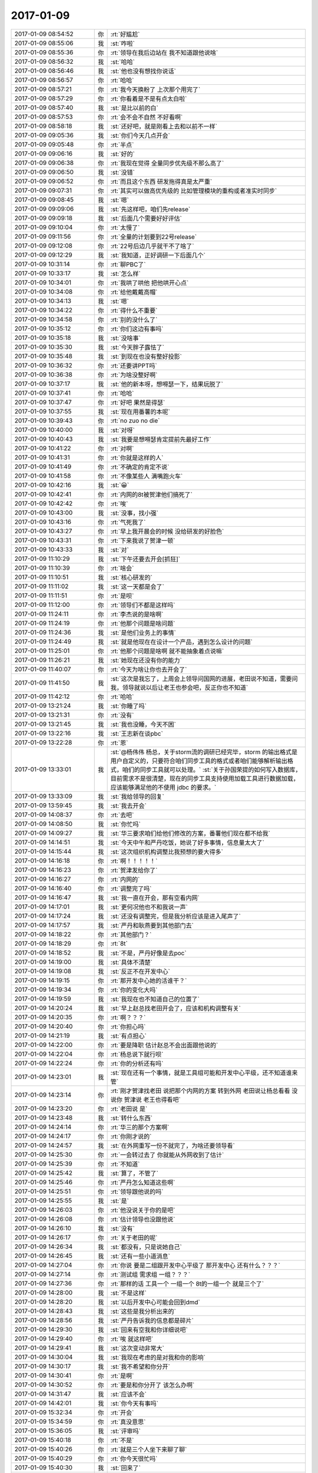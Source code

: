 2017-01-09
-------------

.. list-table::
   :widths: 25, 1, 60

   * - 2017-01-09 08:54:52
     - 你
     - :rt:`好尴尬`
   * - 2017-01-09 08:55:06
     - 我
     - :st:`咋啦`
   * - 2017-01-09 08:55:36
     - 你
     - :rt:`领导在我后边站在 我不知道跟他说啥`
   * - 2017-01-09 08:56:32
     - 我
     - :st:`哈哈`
   * - 2017-01-09 08:56:46
     - 我
     - :st:`他也没有想找你说话`
   * - 2017-01-09 08:56:57
     - 你
     - :rt:`哈哈`
   * - 2017-01-09 08:57:21
     - 你
     - :rt:`我今天换粉了 上次那个用完了`
   * - 2017-01-09 08:57:29
     - 你
     - :rt:`你看着是不是有点太白啦`
   * - 2017-01-09 08:57:40
     - 我
     - :st:`是比以前的白`
   * - 2017-01-09 08:57:53
     - 你
     - :rt:`会不会不自然 不好看啊`
   * - 2017-01-09 08:58:18
     - 我
     - :st:`还好吧，就是刚看上去和以前不一样`
   * - 2017-01-09 09:05:36
     - 我
     - :st:`你们今天几点开会`
   * - 2017-01-09 09:05:48
     - 你
     - :rt:`半点`
   * - 2017-01-09 09:06:16
     - 我
     - :st:`好的`
   * - 2017-01-09 09:06:38
     - 你
     - :rt:`我现在觉得 全量同步优先级不那么高了`
   * - 2017-01-09 09:06:50
     - 我
     - :st:`没错`
   * - 2017-01-09 09:06:52
     - 你
     - :rt:`而且这个东西 研发拖得真是太严重`
   * - 2017-01-09 09:07:31
     - 你
     - :rt:`其实可以做高优先级的 比如管理模块的重构或者准实时同步`
   * - 2017-01-09 09:08:45
     - 我
     - :st:`嗯`
   * - 2017-01-09 09:09:06
     - 我
     - :st:`先这样吧，咱们先release`
   * - 2017-01-09 09:09:18
     - 我
     - :st:`后面几个需要好好评估`
   * - 2017-01-09 09:10:04
     - 你
     - :rt:`太慢了`
   * - 2017-01-09 09:11:56
     - 你
     - :rt:`全量的计划要到22号release`
   * - 2017-01-09 09:12:08
     - 你
     - :rt:`22号后边几乎就干不了啥了`
   * - 2017-01-09 09:12:29
     - 我
     - :st:`我知道，正好调研一下后面几个`
   * - 2017-01-09 10:31:14
     - 你
     - :rt:`聊PBC了`
   * - 2017-01-09 10:33:17
     - 我
     - :st:`怎么样`
   * - 2017-01-09 10:34:01
     - 你
     - :rt:`我哄了哄他 把他哄开心点`
   * - 2017-01-09 10:34:08
     - 你
     - :rt:`给他戴戴高帽`
   * - 2017-01-09 10:34:13
     - 我
     - :st:`嗯`
   * - 2017-01-09 10:34:22
     - 你
     - :rt:`得什么不重要`
   * - 2017-01-09 10:34:58
     - 你
     - :rt:`别的没什么了`
   * - 2017-01-09 10:35:12
     - 你
     - :rt:`你们这边有事吗`
   * - 2017-01-09 10:35:18
     - 我
     - :st:`没啥事`
   * - 2017-01-09 10:35:30
     - 我
     - :st:`今天胖子露怯了`
   * - 2017-01-09 10:35:48
     - 我
     - :st:`到现在也没有整好投影`
   * - 2017-01-09 10:36:32
     - 你
     - :rt:`还要讲PPT吗`
   * - 2017-01-09 10:36:38
     - 你
     - :rt:`为啥没整好啊`
   * - 2017-01-09 10:37:17
     - 我
     - :st:`他的新本呀，想嘚瑟一下，结果玩脱了`
   * - 2017-01-09 10:37:41
     - 你
     - :rt:`哈哈`
   * - 2017-01-09 10:37:47
     - 你
     - :rt:`好吧 果然是得瑟`
   * - 2017-01-09 10:37:55
     - 我
     - :st:`现在用番薯的本呢`
   * - 2017-01-09 10:39:43
     - 你
     - :rt:`no zuo no die`
   * - 2017-01-09 10:40:00
     - 我
     - :st:`对呀`
   * - 2017-01-09 10:40:43
     - 我
     - :st:`我要是想嘚瑟肯定提前先最好工作`
   * - 2017-01-09 10:41:22
     - 你
     - :rt:`对啊`
   * - 2017-01-09 10:41:31
     - 你
     - :rt:`你就是这样的人`
   * - 2017-01-09 10:41:49
     - 你
     - :rt:`不确定的肯定不说`
   * - 2017-01-09 10:41:58
     - 你
     - :rt:`不像某些人 满嘴跑火车`
   * - 2017-01-09 10:42:16
     - 我
     - :st:`😀`
   * - 2017-01-09 10:42:41
     - 你
     - :rt:`内网的8t被贺津他们搞死了`
   * - 2017-01-09 10:42:42
     - 你
     - :rt:`唉`
   * - 2017-01-09 10:43:00
     - 我
     - :st:`没事，找小强`
   * - 2017-01-09 10:43:16
     - 你
     - :rt:`气死我了`
   * - 2017-01-09 10:43:27
     - 你
     - :rt:`早上我开晨会的时候 没给研发的好脸色`
   * - 2017-01-09 10:43:31
     - 你
     - :rt:`下来我说了贺津一顿`
   * - 2017-01-09 10:43:33
     - 我
     - :st:`对`
   * - 2017-01-09 11:10:29
     - 我
     - :st:`下午还要去开会[抓狂]`
   * - 2017-01-09 11:10:39
     - 你
     - :rt:`啥会`
   * - 2017-01-09 11:10:51
     - 我
     - :st:`核心研发的`
   * - 2017-01-09 11:11:02
     - 我
     - :st:`这一天都是会了`
   * - 2017-01-09 11:11:51
     - 你
     - :rt:`是呗`
   * - 2017-01-09 11:12:00
     - 你
     - :rt:`领导们不都是这样吗`
   * - 2017-01-09 11:24:11
     - 你
     - :rt:`李杰说的是啥啊`
   * - 2017-01-09 11:24:19
     - 你
     - :rt:`他那个问题是啥问题`
   * - 2017-01-09 11:24:36
     - 我
     - :st:`是他们业务上的事情`
   * - 2017-01-09 11:24:49
     - 我
     - :st:`就是他现在在设计一个产品，遇到怎么设计的问题`
   * - 2017-01-09 11:25:01
     - 你
     - :rt:`他那个问题是啥啊 就不能抽象着点说嘛`
   * - 2017-01-09 11:26:21
     - 我
     - :st:`她现在还没有你的能力`
   * - 2017-01-09 11:40:07
     - 你
     - :rt:`今天为啥让你也去开会了`
   * - 2017-01-09 11:41:50
     - 我
     - :st:`这次是我忘了，上周会上领导问国网的进展，老田说不知道，需要问我，领导就说以后让老王也参会吧，反正你也不知道`
   * - 2017-01-09 11:42:12
     - 你
     - :rt:`哈哈`
   * - 2017-01-09 13:21:24
     - 我
     - :st:`你睡了吗`
   * - 2017-01-09 13:21:31
     - 你
     - :rt:`没有`
   * - 2017-01-09 13:21:45
     - 我
     - :st:`我也没睡，今天不困`
   * - 2017-01-09 13:22:16
     - 我
     - :st:`王志新在谈pbc`
   * - 2017-01-09 13:22:28
     - 你
     - :rt:`恩`
   * - 2017-01-09 13:33:01
     - 我
     - :st:`@杨伟伟 杨总，关于storm流的调研已经完毕，storm 的输出格式是用户自定义的，只要符合咱们同步工具的格式或者咱们能够解析输出格式，咱们的同步工具就可以处理。`
       :st:`关于孙国荣提的如何写入数据库，目前需求不是很清楚，现在的同步工具支持使用加载工具进行数据加载，应该能够满足他的不使用 jdbc 的要求。`
   * - 2017-01-09 13:33:09
     - 我
     - :st:`我给领导的回复`
   * - 2017-01-09 13:59:45
     - 我
     - :st:`我去开会`
   * - 2017-01-09 14:08:37
     - 你
     - :rt:`去吧`
   * - 2017-01-09 14:08:50
     - 我
     - :st:`你忙吗`
   * - 2017-01-09 14:09:27
     - 我
     - :st:`华三要求咱们给他们修改的方案，番薯他们现在都不给我`
   * - 2017-01-09 14:14:51
     - 我
     - :st:`今天中午和严丹吃饭，她说了好多事情，信息量太大了`
   * - 2017-01-09 14:15:44
     - 我
     - :st:`这次组织机构调整比我预想的要大得多`
   * - 2017-01-09 14:16:18
     - 你
     - :rt:`啊！！！！！`
   * - 2017-01-09 14:16:23
     - 你
     - :rt:`贺津发给你了`
   * - 2017-01-09 14:16:27
     - 你
     - :rt:`内网的`
   * - 2017-01-09 14:16:40
     - 你
     - :rt:`调整完了吗`
   * - 2017-01-09 14:16:47
     - 我
     - :st:`我一直在开会，那有空看内网`
   * - 2017-01-09 14:17:01
     - 我
     - :st:`更何况他也不和我说一声`
   * - 2017-01-09 14:17:24
     - 我
     - :st:`还没有调整完，但是我分析应该是进入尾声了`
   * - 2017-01-09 14:17:57
     - 我
     - :st:`严丹和耿燕要到其他部门去`
   * - 2017-01-09 14:18:22
     - 你
     - :rt:`其他部门？`
   * - 2017-01-09 14:18:29
     - 你
     - :rt:`8t`
   * - 2017-01-09 14:18:52
     - 我
     - :st:`不是，严丹好像是去poc`
   * - 2017-01-09 14:19:00
     - 我
     - :st:`具体不清楚`
   * - 2017-01-09 14:19:08
     - 我
     - :st:`反正不在开发中心`
   * - 2017-01-09 14:19:15
     - 你
     - :rt:`那开发中心她的活谁干？`
   * - 2017-01-09 14:19:34
     - 你
     - :rt:`你的变化大吗`
   * - 2017-01-09 14:19:59
     - 我
     - :st:`我现在也不知道自己的位置了`
   * - 2017-01-09 14:20:24
     - 我
     - :st:`早上赵总找老田开会了，应该和机构调整有关`
   * - 2017-01-09 14:20:35
     - 你
     - :rt:`啊？？？`
   * - 2017-01-09 14:20:40
     - 你
     - :rt:`你担心吗`
   * - 2017-01-09 14:21:19
     - 我
     - :st:`有点担心`
   * - 2017-01-09 14:22:00
     - 你
     - :rt:`要是降职  估计赵总不会出面跟他说的`
   * - 2017-01-09 14:22:04
     - 你
     - :rt:`杨总说下就行呗`
   * - 2017-01-09 14:22:24
     - 你
     - :rt:`你的分析还有吗`
   * - 2017-01-09 14:23:01
     - 我
     - :st:`现在还有一个事情，就是工具组可能和开发中心平级，还不知道谁来管`
   * - 2017-01-09 14:23:14
     - 你
     - :rt:`刚才贺津找老田 说把那个内网的方案 转到外网 老田说让杨总看看 没说你 贺津说 老王也得看吧`
   * - 2017-01-09 14:23:20
     - 你
     - :rt:`老田说 是`
   * - 2017-01-09 14:23:48
     - 我
     - :st:`转什么东西`
   * - 2017-01-09 14:24:14
     - 你
     - :rt:`华三的那个方案啊`
   * - 2017-01-09 14:24:17
     - 你
     - :rt:`你刚才说的`
   * - 2017-01-09 14:24:57
     - 我
     - :st:`在外网重写一份不就完了，为啥还要领导看`
   * - 2017-01-09 14:25:30
     - 你
     - :rt:`一会转过去了 你就能从外网收到了估计`
   * - 2017-01-09 14:25:39
     - 你
     - :rt:`不知道`
   * - 2017-01-09 14:25:42
     - 我
     - :st:`算了，不管了`
   * - 2017-01-09 14:25:46
     - 你
     - :rt:`严丹怎么知道这些啊`
   * - 2017-01-09 14:25:51
     - 你
     - :rt:`领导跟他说的吗`
   * - 2017-01-09 14:25:55
     - 我
     - :st:`是`
   * - 2017-01-09 14:26:03
     - 你
     - :rt:`他没说关于你的是吧`
   * - 2017-01-09 14:26:08
     - 你
     - :rt:`估计领导也没跟他说`
   * - 2017-01-09 14:26:10
     - 我
     - :st:`没有`
   * - 2017-01-09 14:26:17
     - 你
     - :rt:`关于老田的呢`
   * - 2017-01-09 14:26:34
     - 我
     - :st:`都没有，只是说她自己`
   * - 2017-01-09 14:26:45
     - 我
     - :st:`还有一些小道消息`
   * - 2017-01-09 14:27:04
     - 你
     - :rt:`你说 要是二组跟开发中心平级了 那开发中心 还有什么？？？`
   * - 2017-01-09 14:27:14
     - 你
     - :rt:`测试组 需求组 一组？？？`
   * - 2017-01-09 14:27:36
     - 你
     - :rt:`那样的话 工具一个 一组一个 8t的一组一个 就是三个了`
   * - 2017-01-09 14:28:00
     - 我
     - :st:`不是这样`
   * - 2017-01-09 14:28:20
     - 我
     - :st:`以后开发中心可能会回到dmd`
   * - 2017-01-09 14:28:43
     - 我
     - :st:`这些是我分析出来的`
   * - 2017-01-09 14:28:56
     - 我
     - :st:`严丹告诉我的信息都是碎片`
   * - 2017-01-09 14:29:30
     - 我
     - :st:`回来有空我和你详细说吧`
   * - 2017-01-09 14:29:40
     - 你
     - :rt:`唉 就这样吧`
   * - 2017-01-09 14:29:41
     - 我
     - :st:`这次变动非常大`
   * - 2017-01-09 14:30:04
     - 我
     - :st:`我现在考虑的是对我和你的影响`
   * - 2017-01-09 14:30:17
     - 我
     - :st:`我不希望和你分开`
   * - 2017-01-09 14:30:41
     - 你
     - :rt:`是啊`
   * - 2017-01-09 14:30:52
     - 你
     - :rt:`要是和你分开了 该怎么办啊`
   * - 2017-01-09 14:31:47
     - 我
     - :st:`应该不会`
   * - 2017-01-09 14:42:01
     - 我
     - :st:`你今天有事吗`
   * - 2017-01-09 15:32:34
     - 你
     - :rt:`开会`
   * - 2017-01-09 15:34:59
     - 你
     - :rt:`真没意思`
   * - 2017-01-09 15:36:05
     - 我
     - :st:`评审吗`
   * - 2017-01-09 15:40:18
     - 你
     - :rt:`不是`
   * - 2017-01-09 15:40:26
     - 你
     - :rt:`就是三个人坐下来聊了聊`
   * - 2017-01-09 15:40:29
     - 你
     - :rt:`你今天很忙吗`
   * - 2017-01-09 15:40:30
     - 我
     - :st:`回来了`
   * - 2017-01-09 15:40:35
     - 我
     - :st:`是，太忙了`
   * - 2017-01-09 15:44:19
     - 你
     - :rt:`你忙吧`
   * - 2017-01-09 15:44:24
     - 你
     - :rt:`也不知道你忙啥呢`
   * - 2017-01-09 15:44:33
     - 我
     - :st:`嗯，待会我陪你`
   * - 2017-01-09 15:46:02
     - 我
     - :st:`完事了，整理 PBC 呢`
   * - 2017-01-09 15:46:13
     - 你
     - :rt:`好`
   * - 2017-01-09 15:46:25
     - 我
     - :st:`刚才开会的时候倒是不忙，和李杰聊了会`
   * - 2017-01-09 15:46:35
     - 我
     - :st:`你们开会都说啥了`
   * - 2017-01-09 15:47:14
     - 你
     - :rt:`啥也没说 王洪越说 做什么才能让需求出彩`
   * - 2017-01-09 15:47:46
     - 我
     - :st:`他今天说你什么了`
   * - 2017-01-09 15:47:56
     - 你
     - :rt:`他没说我啥`
   * - 2017-01-09 15:47:59
     - 你
     - :rt:`我也没说啥`
   * - 2017-01-09 15:48:06
     - 我
     - :st:`嗯`
   * - 2017-01-09 15:48:09
     - 你
     - :rt:`就说点无关痛痒的`
   * - 2017-01-09 15:48:16
     - 你
     - :rt:`打哈哈过去就行了`
   * - 2017-01-09 15:48:28
     - 我
     - :st:`给你什么？`
   * - 2017-01-09 15:48:40
     - 你
     - :rt:`c`
   * - 2017-01-09 15:48:55
     - 我
     - :st:`呵呵`
   * - 2017-01-09 15:49:13
     - 你
     - :rt:`C很正常`
   * - 2017-01-09 15:49:15
     - 你
     - :rt:`无所谓了`
   * - 2017-01-09 15:50:51
     - 我
     - :st:`嗯`
   * - 2017-01-09 15:59:46
     - 你
     - :rt:`热心帮一个小孩`
   * - 2017-01-09 16:00:07
     - 我
     - :st:`嗯`
   * - 2017-01-09 16:00:23
     - 我
     - :st:`你的文档都写完了吗`
   * - 2017-01-09 16:01:07
     - 你
     - :rt:`啥文档啊`
   * - 2017-01-09 16:01:10
     - 你
     - :rt:`我没写啊`
   * - 2017-01-09 16:01:25
     - 我
     - :st:`上周你说要写的`
   * - 2017-01-09 16:01:37
     - 你
     - :rt:`没写`
   * - 2017-01-09 16:03:06
     - 我
     - :st:`你的脸没有那么白了`
   * - 2017-01-09 16:03:21
     - 你
     - :rt:`你别看我了`
   * - 2017-01-09 16:03:24
     - 你
     - :rt:`我都不好意思了`
   * - 2017-01-09 16:03:53
     - 我
     - :st:`别呀，就喜欢看你`
   * - 2017-01-09 16:05:49
     - 我
     - :st:`你脸红了？`
   * - 2017-01-09 16:06:11
     - 你
     - :rt:`说了不让你看了`
   * - 2017-01-09 16:06:26
     - 我
     - :st:`好吧，我不看了`
   * - 2017-01-09 16:32:14
     - 我
     - :st:`上周工时我第一你第二`
   * - 2017-01-09 16:32:51
     - 你
     - :rt:`oa的吗`
   * - 2017-01-09 16:32:59
     - 你
     - :rt:`我晕 不会咱俩拿奖吧`
   * - 2017-01-09 16:33:04
     - 我
     - :st:`是的`
   * - 2017-01-09 16:33:14
     - 你
     - :rt:`我的天`
   * - 2017-01-09 16:33:17
     - 你
     - :rt:`不是吧`
   * - 2017-01-09 16:33:33
     - 我
     - :st:`亲，是周工时，不是月工时`
   * - 2017-01-09 16:33:35
     - 你
     - :rt:`这次啥奖`
   * - 2017-01-09 16:33:43
     - 你
     - :rt:`哈哈`
   * - 2017-01-09 16:33:54
     - 你
     - :rt:`吓我一跳`
   * - 2017-01-09 16:38:19
     - 你
     - :rt:`你一会又要过方案是吗`
   * - 2017-01-09 16:38:37
     - 我
     - :st:`是`
   * - 2017-01-09 16:38:56
     - 你
     - :rt:`我讨厌你`
   * - 2017-01-09 16:39:18
     - 我
     - :st:`啊，为啥呀`
   * - 2017-01-09 16:40:00
     - 我
     - :st:`对不起，我错了`
   * - 2017-01-09 16:40:12
     - 你
     - :rt:`不说反话呢`
   * - 2017-01-09 16:40:27
     - 你
     - :rt:`猜错了吧`
   * - 2017-01-09 16:40:55
     - 我
     - :st:`你吓到我了[大哭]`
   * - 2017-01-09 16:41:07
     - 你
     - :rt:`不至于吧`
   * - 2017-01-09 16:41:18
     - 你
     - :rt:`你又没得罪我`
   * - 2017-01-09 16:42:15
     - 我
     - :st:`😀，这事吧，不能从我这想`
   * - 2017-01-09 16:42:42
     - 我
     - :st:`一定要先自我反省`
   * - 2017-01-09 16:42:54
     - 我
     - :st:`想想自己可能做错什么`
   * - 2017-01-09 16:42:55
     - 你
     - :rt:`哈哈`
   * - 2017-01-09 16:43:04
     - 我
     - :st:`有则改之无则加勉`
   * - 2017-01-09 19:12:24
     - 你
     - :rt:`我没话找话呢`
   * - 2017-01-09 19:12:29
     - 你
     - :rt:`想跟你多聊会`
   * - 2017-01-09 19:12:36
     - 你
     - :rt:`又怕王志起疑心`
   * - 2017-01-09 19:14:48
     - 你
     - :rt:`走了亲`
   * - 2017-01-09 19:15:10
     - 我
     - :st:`嗯，明天见`